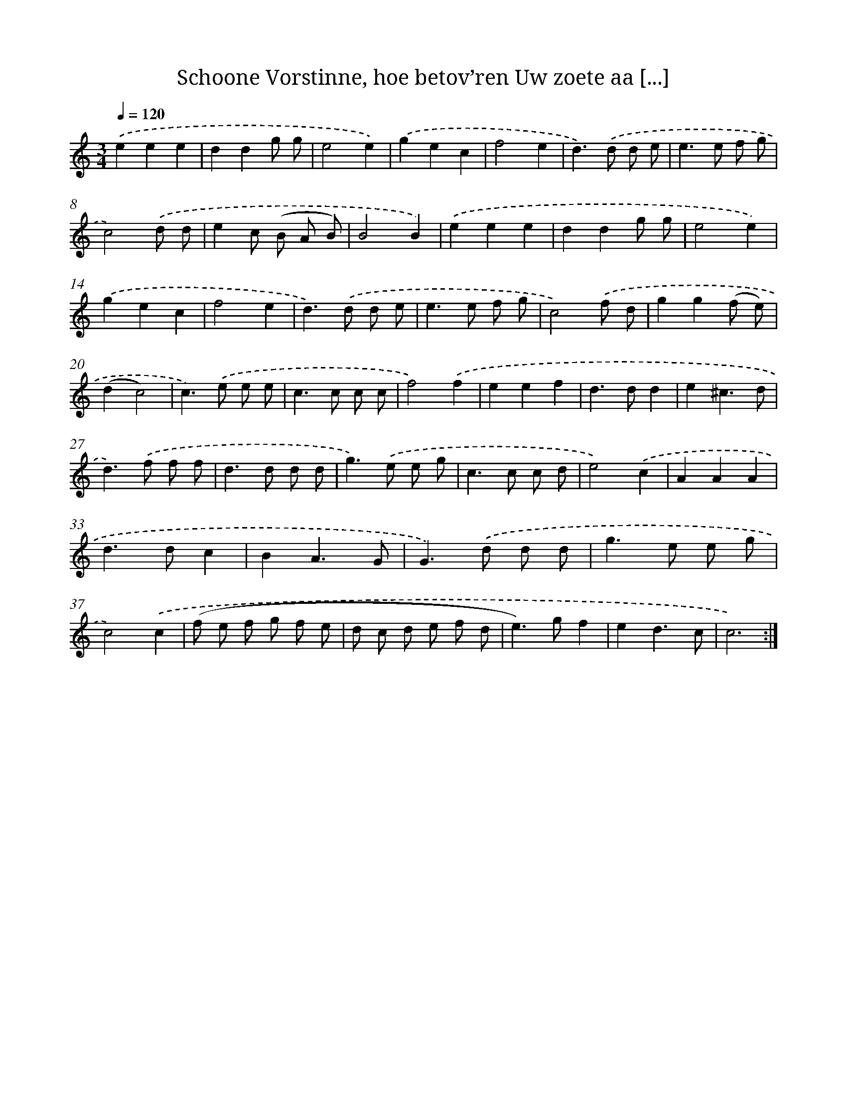 X: 5429
T: Schoone Vorstinne, hoe betov’ren Uw zoete aa [...]
%%abc-version 2.0
%%abcx-abcm2ps-target-version 5.9.1 (29 Sep 2008)
%%abc-creator hum2abc beta
%%abcx-conversion-date 2018/11/01 14:36:18
%%humdrum-veritas 1008084506
%%humdrum-veritas-data 3186382548
%%continueall 1
%%barnumbers 0
L: 1/8
M: 3/4
Q: 1/4=120
K: C clef=treble
.('e2e2e2 |
d2d2g g |
e4e2) |
.('g2e2c2 |
f4e2 |
d2>).('d2 d e |
e2>e2 f g |
c4).('d d |
e2c (B A B) |
B4B2) |
.('e2e2e2 |
d2d2g g |
e4e2) |
.('g2e2c2 |
f4e2 |
d2>).('d2 d e |
e2>e2 f g |
c4).('f d |
g2g2(f e) |
(d2c4) |
c2>).('e2 e e |
c2>c2 c c |
f4).('f2 |
e2e2f2 |
d2>d2d2 |
e2^c3d |
d2>).('f2 f f |
d2>d2 d d |
g2>).('e2 e g |
c2>c2 c d |
e4).('c2 |
A2A2A2 |
d2>d2c2 |
B2A3G |
G2>).('d2 d d |
g2>e2 e g |
c4).('c2 |
(f e f g f e |
d c d e f d |
e2>)g2f2 |
e2d3c |
c6) :|]
